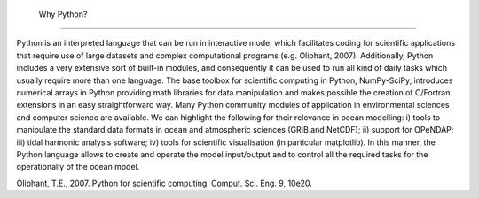  Why Python?
------------

Python is an interpreted language that can be run in interactive mode, which
facilitates coding for scientific applications that require use of large
datasets and complex computational programs (e.g. Oliphant, 2007).
Additionally, Python includes a very extensive sort of built-in modules, and
consequently it can be used to run all kind of daily tasks which usually
require more than one language.  The base toolbox for scientific computing in
Python, NumPy-SciPy, introduces numerical arrays in Python providing math
libraries for data manipulation and makes possible the creation of C/Fortran
extensions in an easy straightforward way.  Many Python community modules of
application in environmental sciences and computer science are available.  We
can highlight the following for their relevance in ocean modelling: i) tools
to manipulate the standard data formats in ocean and atmospheric sciences
(GRIB and NetCDF); ii) support for OPeNDAP; iii) tidal harmonic analysis
software; iv) tools for scientific visualisation (in particular matplotlib).
In this manner, the Python language allows to create and operate the model
input/output and to control all the required tasks for the operationally of
the ocean model.


Oliphant, T.E., 2007. Python for scientific computing. Comput. Sci. Eng. 9, 10e20.

